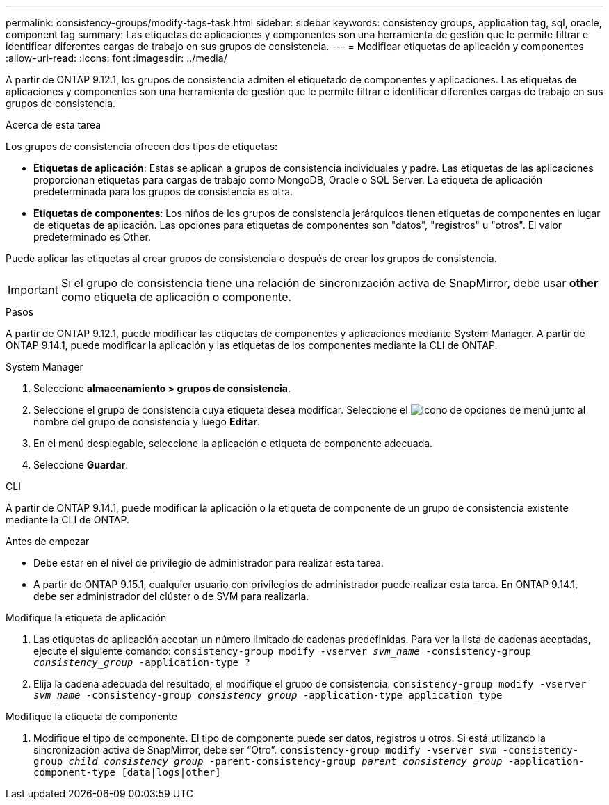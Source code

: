 ---
permalink: consistency-groups/modify-tags-task.html 
sidebar: sidebar 
keywords: consistency groups, application tag, sql, oracle, component tag 
summary: Las etiquetas de aplicaciones y componentes son una herramienta de gestión que le permite filtrar e identificar diferentes cargas de trabajo en sus grupos de consistencia. 
---
= Modificar etiquetas de aplicación y componentes
:allow-uri-read: 
:icons: font
:imagesdir: ../media/


[role="lead"]
A partir de ONTAP 9.12.1, los grupos de consistencia admiten el etiquetado de componentes y aplicaciones. Las etiquetas de aplicaciones y componentes son una herramienta de gestión que le permite filtrar e identificar diferentes cargas de trabajo en sus grupos de consistencia.

.Acerca de esta tarea
Los grupos de consistencia ofrecen dos tipos de etiquetas:

* **Etiquetas de aplicación**: Estas se aplican a grupos de consistencia individuales y padre. Las etiquetas de las aplicaciones proporcionan etiquetas para cargas de trabajo como MongoDB, Oracle o SQL Server. La etiqueta de aplicación predeterminada para los grupos de consistencia es otra.
* **Etiquetas de componentes**: Los niños de los grupos de consistencia jerárquicos tienen etiquetas de componentes en lugar de etiquetas de aplicación. Las opciones para etiquetas de componentes son "datos", "registros" u "otros". El valor predeterminado es Other.


Puede aplicar las etiquetas al crear grupos de consistencia o después de crear los grupos de consistencia.


IMPORTANT: Si el grupo de consistencia tiene una relación de sincronización activa de SnapMirror, debe usar *other* como etiqueta de aplicación o componente.

.Pasos
A partir de ONTAP 9.12.1, puede modificar las etiquetas de componentes y aplicaciones mediante System Manager. A partir de ONTAP 9.14.1, puede modificar la aplicación y las etiquetas de los componentes mediante la CLI de ONTAP.

[role="tabbed-block"]
====
.System Manager
--
. Seleccione *almacenamiento > grupos de consistencia*.
. Seleccione el grupo de consistencia cuya etiqueta desea modificar. Seleccione el image:icon_kabob.gif["Icono de opciones de menú"] junto al nombre del grupo de consistencia y luego *Editar*.
. En el menú desplegable, seleccione la aplicación o etiqueta de componente adecuada.
. Seleccione *Guardar*.


--
.CLI
--
A partir de ONTAP 9.14.1, puede modificar la aplicación o la etiqueta de componente de un grupo de consistencia existente mediante la CLI de ONTAP.

.Antes de empezar
* Debe estar en el nivel de privilegio de administrador para realizar esta tarea.
* A partir de ONTAP 9.15.1, cualquier usuario con privilegios de administrador puede realizar esta tarea. En ONTAP 9.14.1, debe ser administrador del clúster o de SVM para realizarla.


.Modifique la etiqueta de aplicación
. Las etiquetas de aplicación aceptan un número limitado de cadenas predefinidas. Para ver la lista de cadenas aceptadas, ejecute el siguiente comando:
`consistency-group modify -vserver _svm_name_ -consistency-group _consistency_group_ -application-type ?`
. Elija la cadena adecuada del resultado, el modifique el grupo de consistencia:
`consistency-group modify -vserver _svm_name_ -consistency-group _consistency_group_ -application-type application_type`


.Modifique la etiqueta de componente
. Modifique el tipo de componente. El tipo de componente puede ser datos, registros u otros. Si está utilizando la sincronización activa de SnapMirror, debe ser “Otro”.
`consistency-group modify -vserver _svm_ -consistency-group _child_consistency_group_ -parent-consistency-group _parent_consistency_group_ -application-component-type [data|logs|other]`


--
====